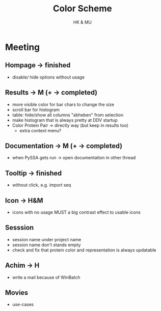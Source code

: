 #+TITLE: Color Scheme
#+AUTHOR: HK & MU
#+HTML_HEAD: <link rel="stylesheet" type="text/css" href="../org/styles.css"/>

* Meeting
** Hompage -> finished
  - disable/ hide options without usage

** Results -> M (+ -> completed)
  + more visible color for bar chars to change the size
  + scroll bar for histogram
  + table: hide/show all columns "abheben" from selection
  - make histogram that is always pretty at DDV startup
  + Color Protein Pair -> directly way (but keep in results too)
    + extra context menu?
    
** Documentation -> M (+ -> completed)
  + when PySSA gets run -> open documentation in other thread
    
** Tooltip -> finished
  - without click, e.g. import seq

** Icon -> H&M
  - icons with no usage MUST a big contrast effect to usable icons

** Sesssion 
  - session name under project name
  - session name don't stands empty
  - check and fix that protein color and representation is always updatable

** Achim -> H
  - write a mail because of WinBatch

** Movies
  - use-cases  
    
    
    
  
